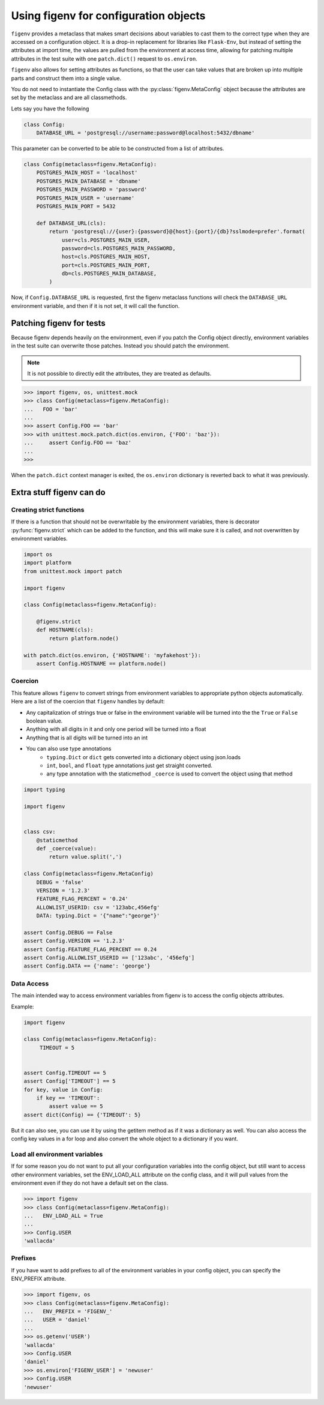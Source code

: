 ======================================
Using figenv for configuration objects
======================================

``figenv`` provides a metaclass that makes smart decisions about variables to
cast them to the correct type when they are accessed on a configuration object.
It is a drop-in replacement for libraries like ``Flask-Env``, but instead of
setting the attributes at import time, the values are pulled from the
environment at access time, allowing for patching multiple attributes in the
test suite with one ``patch.dict()`` request to ``os.environ``.

``figenv`` also allows for setting attributes as functions, so that the user can
take values that are broken up into multiple parts and construct them into a
single value.

You do not need to instantiate the Config class with the :py:class:`figenv.MetaConfig` object
because the attributes are set by the metaclass and are all classmethods.

Lets say you have the following

.. code-block:: python

    class Config:
        DATABASE_URL = 'postgresql://username:password@localhost:5432/dbname'

This parameter can be converted to be able to be constructed from a list of attributes.

.. code-block:: python

    class Config(metaclass=figenv.MetaConfig):
        POSTGRES_MAIN_HOST = 'localhost'
        POSTGRES_MAIN_DATABASE = 'dbname'
        POSTGRES_MAIN_PASSWORD = 'password'
        POSTGRES_MAIN_USER = 'username'
        POSTGRES_MAIN_PORT = 5432

    	def DATABASE_URL(cls):
            return 'postgresql://{user}:{password}@{host}:{port}/{db}?sslmode=prefer'.format(
                user=cls.POSTGRES_MAIN_USER,
                password=cls.POSTGRES_MAIN_PASSWORD,
                host=cls.POSTGRES_MAIN_HOST,
                port=cls.POSTGRES_MAIN_PORT,
                db=cls.POSTGRES_MAIN_DATABASE,
            )

Now, if ``Config.DATABASE_URL`` is requested, first the figenv metaclass functions
will check the ``DATABASE_URL`` environment variable, and then if it is not set, it
will call the function.

Patching figenv for tests
=========================

Because figenv depends heavily on the environment, even if you patch the Config
object directly, environment variables in the test suite can overwrite those
patches. Instead you should patch the environment.

.. note:: It is not possible to directly edit the attributes, they are treated as defaults.

.. code-block:: python

    >>> import figenv, os, unittest.mock
    >>> class Config(metaclass=figenv.MetaConfig):
    ...   FOO = 'bar'
    ...
    >>> assert Config.FOO == 'bar'
    >>> with unittest.mock.patch.dict(os.environ, {'FOO': 'baz'}):
    ...     assert Config.FOO == 'baz'
    ...
    >>>

When the ``patch.dict`` context manager is exited, the ``os.environ`` dictionary is
reverted back to what it was previously.

Extra stuff figenv can do
=========================

Creating strict functions
-------------------------

If there is a function that should not be overwritable by the environment
variables, there is decorator :py:func:`figenv.strict` which can be added to the
function, and this will make sure it is called, and not overwritten by
environment variables.

.. code-block:: python

    import os
    import platform
    from unittest.mock import patch

    import figenv

    class Config(metaclass=figenv.MetaConfig):

        @figenv.strict
        def HOSTNAME(cls):
            return platform.node()

    with patch.dict(os.environ, {'HOSTNAME': 'myfakehost'}):
        assert Config.HOSTNAME == platform.node()

Coercion
--------

This feature allows ``figenv`` to convert strings from environment variables to
appropriate python objects automatically. Here are a list of the coercion that
``figenv`` handles by default:

- Any capitalization of strings true or false  in the environment variable will
  be turned into the the ``True`` or ``False`` boolean value.
- Anything with all digits in it and only one period will be turned into a float
- Anything that is all digits will be turned into an int
- You can also use type annotations
    - ``typing.Dict`` or ``dict`` gets converted into a dictionary object using json.loads 
    - ``int``, ``bool``, and ``float`` type annotations just get straight converted.
    - any type annotation with the staticmethod ``_coerce`` is used to convert the
      object using that method
    
.. code-block:: python

    import typing

    import figenv

    
    class csv:
        @staticmethod
        def _coerce(value):
            return value.split(',')

    class Config(metaclass=figenv.MetaConfig)
        DEBUG = 'false'
        VERSION = '1.2.3'
        FEATURE_FLAG_PERCENT = '0.24'
        ALLOWLIST_USERID: csv = '123abc,456efg'
        DATA: typing.Dict = '{"name":"george"}'

    assert Config.DEBUG == False
    assert Config.VERSION == '1.2.3'
    assert Config.FEATURE_FLAG_PERCENT == 0.24
    assert Config.ALLOWLIST_USERID == ['123abc', '456efg']
    assert Config.DATA == {'name': 'george'}

Data Access
-----------

The main intended way to access environment variables from figenv is to access
the config objects attributes.

Example:

.. code-block:: python

    import figenv

    class Config(metaclass=figenv.MetaConfig):
         TIMEOUT = 5


    assert Config.TIMEOUT == 5
    assert Config['TIMEOUT'] == 5
    for key, value in Config:
        if key == 'TIMEOUT':
            assert value == 5
    assert dict(Config) == {'TIMEOUT': 5}

But it can also see, you can use it by using the getitem method as if it was a
dictionary as well. You can also access the config key values in a for loop and
also convert the whole object to a dictionary if you want.

Load all environment variables
------------------------------

If for some reason you do not want to put all your configuration variables into
the config object, but still want to access other environment variables, set the
ENV_LOAD_ALL attribute on the config class, and it will pull values from the
environment even if they do not have a default set on the class.

.. code-block:: python

    >>> import figenv
    >>> class Config(metaclass=figenv.MetaConfig):
    ...   ENV_LOAD_ALL = True
    ...
    >>> Config.USER
    'wallacda'

Prefixes
--------

If you have want to add prefixes to all of the environment variables in your
config object, you can specify the ENV_PREFIX attribute.

.. code-block:: python

    >>> import figenv, os
    >>> class Config(metaclass=figenv.MetaConfig):
    ...   ENV_PREFIX = 'FIGENV_'
    ...   USER = 'daniel'
    ...
    >>> os.getenv('USER')
    'wallacda'
    >>> Config.USER
    'daniel'
    >>> os.environ['FIGENV_USER'] = 'newuser'
    >>> Config.USER
    'newuser'
